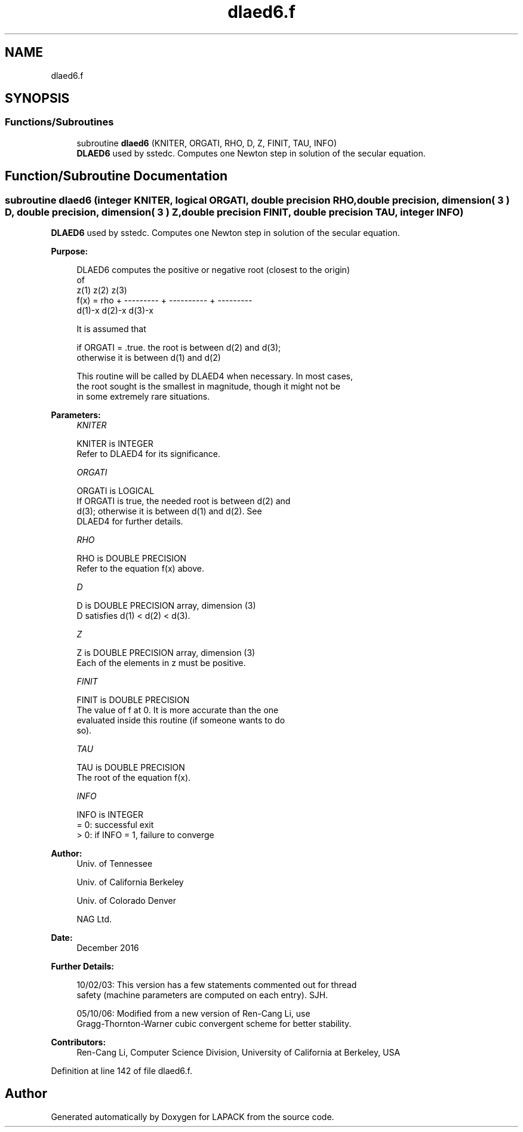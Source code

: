 .TH "dlaed6.f" 3 "Tue Nov 14 2017" "Version 3.8.0" "LAPACK" \" -*- nroff -*-
.ad l
.nh
.SH NAME
dlaed6.f
.SH SYNOPSIS
.br
.PP
.SS "Functions/Subroutines"

.in +1c
.ti -1c
.RI "subroutine \fBdlaed6\fP (KNITER, ORGATI, RHO, D, Z, FINIT, TAU, INFO)"
.br
.RI "\fBDLAED6\fP used by sstedc\&. Computes one Newton step in solution of the secular equation\&. "
.in -1c
.SH "Function/Subroutine Documentation"
.PP 
.SS "subroutine dlaed6 (integer KNITER, logical ORGATI, double precision RHO, double precision, dimension( 3 ) D, double precision, dimension( 3 ) Z, double precision FINIT, double precision TAU, integer INFO)"

.PP
\fBDLAED6\fP used by sstedc\&. Computes one Newton step in solution of the secular equation\&.  
.PP
\fBPurpose: \fP
.RS 4

.PP
.nf
 DLAED6 computes the positive or negative root (closest to the origin)
 of
                  z(1)        z(2)        z(3)
 f(x) =   rho + --------- + ---------- + ---------
                 d(1)-x      d(2)-x      d(3)-x

 It is assumed that

       if ORGATI = .true. the root is between d(2) and d(3);
       otherwise it is between d(1) and d(2)

 This routine will be called by DLAED4 when necessary. In most cases,
 the root sought is the smallest in magnitude, though it might not be
 in some extremely rare situations.
.fi
.PP
 
.RE
.PP
\fBParameters:\fP
.RS 4
\fIKNITER\fP 
.PP
.nf
          KNITER is INTEGER
               Refer to DLAED4 for its significance.
.fi
.PP
.br
\fIORGATI\fP 
.PP
.nf
          ORGATI is LOGICAL
               If ORGATI is true, the needed root is between d(2) and
               d(3); otherwise it is between d(1) and d(2).  See
               DLAED4 for further details.
.fi
.PP
.br
\fIRHO\fP 
.PP
.nf
          RHO is DOUBLE PRECISION
               Refer to the equation f(x) above.
.fi
.PP
.br
\fID\fP 
.PP
.nf
          D is DOUBLE PRECISION array, dimension (3)
               D satisfies d(1) < d(2) < d(3).
.fi
.PP
.br
\fIZ\fP 
.PP
.nf
          Z is DOUBLE PRECISION array, dimension (3)
               Each of the elements in z must be positive.
.fi
.PP
.br
\fIFINIT\fP 
.PP
.nf
          FINIT is DOUBLE PRECISION
               The value of f at 0. It is more accurate than the one
               evaluated inside this routine (if someone wants to do
               so).
.fi
.PP
.br
\fITAU\fP 
.PP
.nf
          TAU is DOUBLE PRECISION
               The root of the equation f(x).
.fi
.PP
.br
\fIINFO\fP 
.PP
.nf
          INFO is INTEGER
               = 0: successful exit
               > 0: if INFO = 1, failure to converge
.fi
.PP
 
.RE
.PP
\fBAuthor:\fP
.RS 4
Univ\&. of Tennessee 
.PP
Univ\&. of California Berkeley 
.PP
Univ\&. of Colorado Denver 
.PP
NAG Ltd\&. 
.RE
.PP
\fBDate:\fP
.RS 4
December 2016 
.RE
.PP
\fBFurther Details: \fP
.RS 4

.PP
.nf
  10/02/03: This version has a few statements commented out for thread
  safety (machine parameters are computed on each entry). SJH.

  05/10/06: Modified from a new version of Ren-Cang Li, use
     Gragg-Thornton-Warner cubic convergent scheme for better stability.
.fi
.PP
 
.RE
.PP
\fBContributors: \fP
.RS 4
Ren-Cang Li, Computer Science Division, University of California at Berkeley, USA 
.RE
.PP

.PP
Definition at line 142 of file dlaed6\&.f\&.
.SH "Author"
.PP 
Generated automatically by Doxygen for LAPACK from the source code\&.
